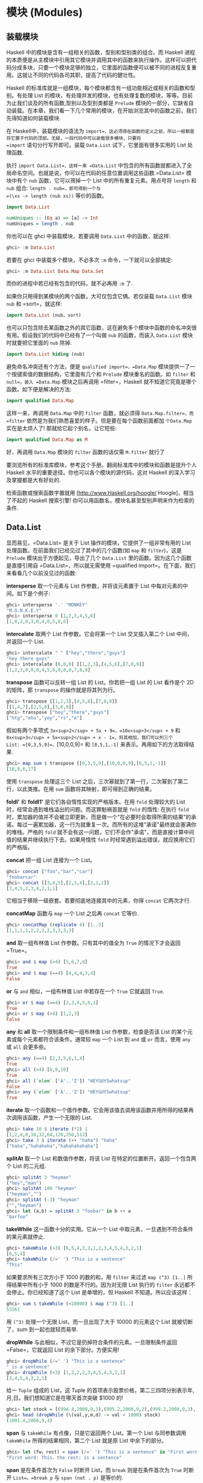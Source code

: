 * 模块 (Modules)
  :PROPERTIES:
  :CUSTOM_ID: 模块-modules
  :END:

** 装载模块
   :PROPERTIES:
   :CUSTOM_ID: 装载模块
   :END:

[[file:modules.png]]

Haskell 中的模块是含有一组相关的函数，型别和型别类的组合。而 Haskell
进程的本质便是从主模块中引用其它模块并调用其中的函数来执行操作。这样可以把代码分成多块，只要一个模块足够的独立，它里面的函数便可以被不同的进程反复重用。这就让不同的代码各司其职，提高了代码的健壮性。

Haskell
的标准库就是一组模块，每个模块都含有一组功能相近或相关的函数和型别。有处理
List
的模块，有处理并发的模块，也有处理复数的模块，等等。目前为止我们谈及的所有函数,型别以及型别类都是
=Prelude=
模块的一部分，它缺省自动装载。在本章，我们看一下几个常用的模块，在开始浏览其中的函数之前，我们先得知道如何装载模块.

在 Haskell中，装载模块的语法为
=import=，这必须得在函数的定义之前，所以一般都是将它置于代码的顶部。无疑，一段代码中可以装载很多模块，只要将
=import= 语句分行写开即可。装载 =Data.List= 试下，它里面有很多实用的
List 处理函数.

执行 =import Data.List=，这样一来 =Data.List=
中包含的所有函数就都进入了全局命名空间。也就是说，你可以在代码的任意位置调用这些函数.=Data.List=
模块中有个 =nub= 函数，它可以筛掉一个 List 中的所有重复元素。用点号将
=length= 和 =nub= 组合: =length . nub=，即可得到一个与
=(\xs -> length (nub xs))= 等价的函数。

#+BEGIN_SRC haskell
    import Data.List  
      
    numUniques :: (Eq a) => [a] -> Int  
    numUniques = length . nub  
#+END_SRC

你也可以在 ghci 中装载模块，若要调用 =Data.List= 中的函数，就这样:

#+BEGIN_SRC haskell
    ghci> :m Data.List  
#+END_SRC

若要在 ghci 中装载多个模块，不必多次 =:m= 命令，一下就可以全部搞定:

#+BEGIN_SRC haskell
    ghci> :m Data.List Data.Map Data.Set  
#+END_SRC

而你的进程中若已经有包含的代码，就不必再用 =:m= 了.

如果你只用得到某模块的两个函数，大可仅包含它俩。若仅装载 =Data.List=
模块 =nub= 和 =sort=，就这样:

#+BEGIN_SRC haskell
    import Data.List (nub，sort)  
#+END_SRC

也可以只包含除去某函数之外的其它函数，这在避免多个模块中函数的命名冲突很有用。假设我们的代码中已经有了一个叫做
=nub= 的函数，而装入 =Data.List= 模块时就要把它里面的 =nub= 除掉.

#+BEGIN_SRC haskell
    import Data.List hiding (nub) 
#+END_SRC

避免命名冲突还有个方法，便是 =qualified import=，=Data.Map=
模块提供一了一个按键索值的数据结构，它里面有几个和 =Prelude=
模块重名的函数。如 =filter= 和 =null=，装入 =Data.Map= 模块之后再调用
=filter=，Haskell 就不知道它究竟是哪个函数。如下便是解决的方法:

#+BEGIN_SRC haskell
    import qualified Data.Map  
#+END_SRC

这样一来，再调用 =Data.Map= 中的 =filter= 函数，就必须得
=Data.Map.filter=，而 =filter=
依然是为我们熟悉喜爱的样子。但是要在每个函数前面都加 =个Data.Map=
实在是太烦人了! 那就给它起个别名，让它短些:

#+BEGIN_SRC haskell
    import qualified Data.Map as M  
#+END_SRC

好，再调用 =Data.Map= 模块的 =filter= 函数的话仅需 =M.filter= 就行了

要浏览所有的标准库模块，参考这个手册。翻阅标准库中的模块和函数是提升个人
Haskell 水平的重要途径。你也可以各个模块的源代码，这对 Haskell
的深入学习及掌握都是大有好处的.

检索函数或搜索函数字置就用 [http://www.Haskell.org/hoogle/
Hoogle]，相当了不起的 Haskell 搜索引擎!
你可以用函数名，模块名甚至型别声明来作为检索的条件.

** Data.List
   :PROPERTIES:
   :CUSTOM_ID: data.list
   :END:

显而易见，=Data.List= 是关于 List 操作的模块，它提供了一组非常有用的
List 处理函数。在前面我们已经见过了其中的几个函数(如 =map= 和
=filter=)，这是 =Prelude= 模块出于方便起见，导出了几个 =Data.List=
里的函数。因为这几个函数是直接引用自 =Data.List=，所以就无需使用
=qualified import=。在下面，我们来看看几个以前没见过的函数:

*intersperse* 取一个元素与 List 作参数，并将该元素置于 List
中每对元素的中间。如下是个例子:

#+BEGIN_SRC haskell
    ghci> intersperse '.' "MONKEY"  
    "M.O.N.K.E.Y"  
    ghci> intersperse 0 [1,2,3,4,5,6]  
    [1,0,2,0,3,0,4,0,5,0,6]  
#+END_SRC

*intercalate* 取两个 List 作参数。它会将第一个 List 交叉插入第二个 List
中间，并返回一个 List.

#+BEGIN_SRC haskell
    ghci> intercalate " " ["hey","there","guys"]  
    "hey there guys"  
    ghci> intercalate [0,0,0] [[1,2,3],[4,5,6],[7,8,9]]  
    [1,2,3,0,0,0,4,5,6,0,0,0,7,8,9]  
#+END_SRC

*transpose* 函数可以反转一组 List 的 List。你若把一组 List 的 List
看作是个 2D 的矩阵，那 =transpose= 的操作就是将其列为行。

#+BEGIN_SRC haskell
    ghci> transpose [[1,2,3],[4,5,6],[7,8,9]]  
    [[1,4,7],[2,5,8],[3,6,9]]  
    ghci> transpose ["hey","there","guys"]  
    ["htg","ehu","yey","rs","e"]  
#+END_SRC

假如有两个多项式 =3x<sup>2</sup> + 5x + 9=，=10x<sup>3</sup> + 9= 和
=8x<sup>3</sup> + 5x<sup>2</sup> + x - 1=，将其相加，我们可以列三个
List: =[0,3,5,9]=，=[10,0,0,9]= 和 =[8,5,1,-1]=
来表示。再用如下的方法取得结果.

#+BEGIN_SRC haskell
    ghci> map sum $ transpose [[0,3,5,9],[10,0,0,9],[8,5,1,-1]]  
    [18,8,6,17]  
#+END_SRC

[[file:legolists.png]]

使用 =transpose= 处理这三个 List
之后，三次幂就到了第一行，二次幂到了第二行，以此类推。在用 =sum=
函数将其映射，即可得到正确的结果。

*foldl'* 和 *foldl1'* 是它们各自惰性实现的严格版本。在用 =fold=
处理较大的 List 时，经常会遇到堆栈溢出的问题。而这罪魁祸首就是 =fold=
的惰性: 在执行 =fold=
时，累加器的值并不会被立即更新，而是做一个"在必要时会取得所需的结果"的承诺。每过一遍累加器，这一行为就重复一次。而所有的这堆"承诺"最终就会塞满你的堆栈。严格的
=fold=
就不会有这一问题，它们不会作"承诺"，而是直接计算中间值的结果并继续执行下去。如果用惰性
=fold= 时经常遇到溢出错误，就应换用它们的严格版。

*concat* 把一组 List 连接为一个 List。

#+BEGIN_SRC haskell
    ghci> concat ["foo","bar","car"]  
    "foobarcar"  
    ghci> concat [[3,4,5],[2,3,4],[2,1,1]]  
    [3,4,5,2,3,4,2,1,1]  
#+END_SRC

它相当于移除一级嵌套。若要彻底地连接其中的元素，你得 =concat=
它两次才行.

*concatMap* 函数与 =map= 一个 List 之后再 =concat= 它等价.

#+BEGIN_SRC haskell
    ghci> concatMap (replicate 4) [1..3]  
    [1,1,1,1,2,2,2,2,3,3,3,3]  
#+END_SRC

*and* 取一组布林值 List 作参数。只有其中的值全为 =True= 的情况下才会返回
=True=。

#+BEGIN_SRC haskell
    ghci> and $ map (>4) [5,6,7,8]  
    True  
    ghci> and $ map (==4) [4,4,4,3,4]  
    False  
#+END_SRC

*or* 与 =and= 相似，一组布林值 List 中若存在一个 =True= 它就返回 =True=.

#+BEGIN_SRC haskell
    ghci> or $ map (==4) [2,3,4,5,6,1]  
    True  
    ghci> or $ map (>4) [1,2,3]  
    False  
#+END_SRC

*any* 和 *all* 取一个限制条件和一组布林值 List 作参数，检查是否该 List
的某个元素或每个元素都符合该条件。通常较 =map= 一个 List 到 =and= 或
=or= 而言，使用 =any= 或 =all= 会更多些。

#+BEGIN_SRC haskell
    ghci> any (==4) [2,3,5,6,1,4]  
    True  
    ghci> all (>4) [6,9,10]  
    True  
    ghci> all (`elem` ['A'..'Z']) "HEYGUYSwhatsup"  
    False  
    ghci> any (`elem` ['A'..'Z']) "HEYGUYSwhatsup"  
    True  
#+END_SRC

*iterate*
取一个函数和一个值作参数。它会用该值去调用该函数并用所得的结果再次调用该函数，产生一个无限的
List.

#+BEGIN_SRC haskell
    ghci> take 10 $ iterate (*2) 1  
    [1,2,4,8,16,32,64,128,256,512]  
    ghci> take 3 $ iterate (++ "haha") "haha"  
    ["haha","hahahaha","hahahahahaha"]  
#+END_SRC

*splitAt* 取一个 List 和数值作参数，将该 List
在特定的位置断开。返回一个包含两个 List 的二元组.

#+BEGIN_SRC haskell
    ghci> splitAt 3 "heyman"  
    ("hey","man")  
    ghci> splitAt 100 "heyman"  
    ("heyman","")  
    ghci> splitAt (-3) "heyman"  
    ("","heyman")  
    ghci> let (a,b) = splitAt 3 "foobar" in b ++ a  
    "barfoo"  
#+END_SRC

*takeWhile* 这一函数十分的实用。它从一个 List
中取元素，一旦遇到不符合条件的某元素就停止.

#+BEGIN_SRC haskell
    ghci> takeWhile (>3) [6,5,4,3,2,1,2,3,4,5,4,3,2,1]  
    [6,5,4]  
    ghci> takeWhile (/=' ') "This is a sentence"  
    "This"  
#+END_SRC

如果要求所有三次方小于 1000 的数的和，用 =filter= 来过滤
=map (^3) [1..]= 所得结果中所有小于 1000 的数是不行的。因为对无限 List
执行的 =filter= 永远都不会停止。你已经知道了这个 List 是单增的，但
Haskell 不知道。所以应该这样：

#+BEGIN_SRC haskell
    ghci> sum $ takeWhile (<10000) $ map (^3) [1..]  
    53361  
#+END_SRC

用 =(^3)= 处理一个无限 List，而一旦出现了大于 10000 的元素这个 List
就被切断了，sum 到一起也就轻而易举.

*dropWhile* 与此相似，不过它是扔掉符合条件的元素。一旦限制条件返回
=False=，它就返回 List 的余下部分。方便实用!

#+BEGIN_SRC haskell
    ghci> dropWhile (/=' ') "This is a sentence"  
    " is a sentence"  
    ghci> dropWhile (<3) [1,2,2,2,3,4,5,4,3,2,1]  
    [3,4,5,4,3,2,1]  
#+END_SRC

给一 =Tuple= 组成的 List，这 Tuple
的首项表示股票价格，第二三四项分别表示年,月,日。我们想知道它是在哪天首次突破
$1000 的!

#+BEGIN_SRC haskell
    ghci> let stock = [(994.4,2008,9,1),(995.2,2008,9,2),(999.2,2008,9,3),(1001.4,2008,9,4),(998.3,2008,9,5)]  
    ghci> head (dropWhile (\(val,y,m,d) -> val < 1000) stock)  
    (1001.4,2008,9,4)  
#+END_SRC

*span* 与 =takeWhile= 有点像，只是它返回两个 List。第一个 List
与同参数调用 =takeWhile= 所得的结果相同，第二个 List 就是原 List
中余下的部分。

#+BEGIN_SRC haskell
    ghci> let (fw，rest) = span (/=' ') "This is a sentence" in "First word:" ++ fw ++ "，the rest:" ++ rest  
    "First word: This，the rest: is a sentence"  
#+END_SRC

*span* 是在条件首次为 =False= 时断开 List，而 =break= 则是在条件首次为
=True= 时断开 =List=。=break p= 与 =span (not . p)= 是等价的.

#+BEGIN_SRC haskell
    ghci> break (==4) [1,2,3,4,5,6,7]  
    ([1,2,3],[4,5,6,7])  
    ghci> span (/=4) [1,2,3,4,5,6,7]  
    ([1,2,3],[4,5,6,7])  
#+END_SRC

*break* 返回的第二个 List 就会以第一个符合条件的元素开头。

*sort* 可以排序一个 List，因为只有能够作比较的元素才可以被排序，所以这一
List 的元素必须是 Ord 型别类的实例型别。

#+BEGIN_SRC haskell
    ghci> sort [8,5,3,2,1,6,4,2]  
    [1,2,2,3,4,5,6,8]  
    ghci> sort "This will be sorted soon"  
    " Tbdeehiillnooorssstw"
#+END_SRC

*group* 取一个 List
作参数，并将其中相邻并相等的元素各自归类，组成一个个子 List.

#+BEGIN_SRC haskell
    ghci> group [1,1,1,1,2,2,2,2,3,3,2,2,2,5,6,7]  
    [[1,1,1,1],[2,2,2,2],[3,3],[2,2,2],[5],[6],[7]] 
#+END_SRC

若在 =group= 一个 List 之前给它排序就可以得到每个元素在该 List
中的出现次数。

#+BEGIN_SRC haskell
    ghci> map (\l@(x:xs) -> (x,length l)) . group . sort $ [1,1,1,1,2,2,2,2,3,3,2,2,2,5,6,7]  
    [(1,4),(2,7),(3,2),(5,1),(6,1),(7,1)]  
#+END_SRC

*inits* 和 *tails* 与 =init= 和 =tail=
相似，只是它们会递归地调用自身直到什么都不剩，看:

#+BEGIN_SRC haskell
    ghci> inits "w00t"  
    ["","w","w0","w00","w00t"]  
    ghci> tails "w00t"  
    ["w00t","00t","0t","t",""]  
    ghci> let w = "w00t" in zip (inits w) (tails w)  
    [("","w00t"),("w","00t"),("w0","0t"),("w00","t"),("w00t","")]  
#+END_SRC

我们用 =fold= 实现一个搜索子 List 的函数:

#+BEGIN_SRC haskell
    search :: (Eq a) => [a] -> [a] -> Bool  
    search needle haystack =  
      let nlen = length needle  
      in foldl (\acc x -> if take nlen x == needle then True else acc) False (tails haystack)  
#+END_SRC

首先，对搜索的 List 调用 =tails=，然后遍历每个 List
来检查它是不是我们想要的.

由此我们便实现了一个类似 *isInfixOf* 的函数，*isInfixOf* 从一个 List
中搜索一个子 List，若该 List 包含子 List，则返回 =True=.

#+BEGIN_SRC haskell
    ghci> "cat" `isInfixOf` "im a cat burglar"  
    True  
    ghci> "Cat" `isInfixOf` "im a cat burglar"  
    False  
    ghci> "cats" `isInfixOf` "im a cat burglar"  
    False  
#+END_SRC

*isPrefixOf* 与 *isSuffixOf* 分别检查一个 List 是否以某子 List
开头或者结尾.

#+BEGIN_SRC haskell
    ghci> "hey" `isPrefixOf` "hey there!"  
    True  
    ghci> "hey" `isPrefixOf` "oh hey there!"  
    False  
    ghci> "there!" `isSuffixOf` "oh hey there!"  
    True  
    ghci> "there!" `isSuffixOf` "oh hey there"  
    False  
#+END_SRC

*elem* 与 *notElem* 检查一个 List 是否包含某元素.

*partition* 取一个限制条件和 List 作参数，返回两个 List，第一个 List
中包含所有符合条件的元素，而第二个 List 中包含余下的.

#+BEGIN_SRC haskell
    ghci> partition (`elem` ['A'..'Z']) "BOBsidneyMORGANeddy"  
    ("BOBMORGAN","sidneyeddy")  
    ghci> partition (>3) [1,3,5,6,3,2,1,0,3,7]  
    ([5,6,7],[1,3,3,2,1,0,3]) 
#+END_SRC

了解这个与 =span= 和 =break= 的差异是很重要的.

#+BEGIN_SRC haskell
    ghci> span (`elem` ['A'..'Z']) "BOBsidneyMORGANeddy"  
    ("BOB","sidneyMORGANeddy")  
#+END_SRC

=span= 和 =break= 会在遇到第一个符合或不符合条件的元素处断开，而
=partition= 则会遍历整个 List。

*find* 取一个 List
和限制条件作参数，并返回首个符合该条件的元素，而这个元素是个 =Maybe=
值。在下章，我们将深入地探讨相关的算法和数据结构，但在这里你只需了解
=Maybe= 值是 =Just something= 或 =Nothing= 就够了。与一个 List
可以为空也可以包含多个元素相似，一个 =Maybe=
可以为空，也可以是单一元素。同样与 List 类似，一个 Int 型的 List
可以写作 =[Int]=，=Maybe=有个 Int 型可以写作 =Maybe Int=。先试一下
=find= 函数再说.

#+BEGIN_SRC haskell
    ghci> find (>4) [1,2,3,4,5,6]  
    Just 5  
    ghci> find (>9) [1,2,3,4,5,6]  
    Nothing  
    ghci> :t find  
    find :: (a -> Bool) -> [a] -> Maybe a  
#+END_SRC

注意一下 =find= 的型别，它的返回结果为 =Maybe a=，这与 =[a]=
的写法有点像，只是 =Maybe= 型的值只能为空或者单一元素，而 List
可以为空,一个元素，也可以是多个元素.

想想前面那段找股票的代码，=head (dropWhile (\(val,y,m,d) -> val < 1000) stock)=
。但 =head= 并不安全! 如果我们的股票没涨过 $1000 会怎样? =dropWhile=
会返回一个空 List，而对空 List 取 =head= 就会引发一个错误。把它改成
=find (\(val,y,m,d) -> val > 1000) stock=
就安全多啦，若存在合适的结果就得到它, 像
=Just (1001.4,2008,9,4)=，若不存在合适的元素(即我们的股票没有涨到过
$1000)，就会得到一个 =Nothing=.

*elemIndex* 与 =elem= 相似，只是它返回的不是布林值，它只是'可能'
(Maybe)返回我们找的元素的索引，若这一元素不存在，就返回 =Nothing=。

#+BEGIN_SRC haskell
    ghci> :t elemIndex  
    elemIndex :: (Eq a) => a -> [a] -> Maybe Int  
    ghci> 4 `elemIndex` [1,2,3,4,5,6]  
    Just 3  
    ghci> 10 `elemIndex` [1,2,3,4,5,6]  
    Nothing  
#+END_SRC

*elemIndices* 与 =elemIndex= 相似，只不过它返回的是 List，就不需要
=Maybe= 了。因为不存在用空 List 就可以表示，这就与 =Nothing= 相似了.

#+BEGIN_SRC haskell
    ghci> ' ' `elemIndices` "Where are the spaces?"  
    [5,9,13]  
#+END_SRC

*findIndex* 与 =find=
相似，但它返回的是可能存在的首个符合该条件元素的索引。*findIndices*
会返回所有符合条件的索引.

#+BEGIN_SRC haskell
    ghci> findIndex (==4) [5,3,2,1,6,4]  
    Just 5  
    ghci> findIndex (==7) [5,3,2,1,6,4]  
    Nothing  
    ghci> findIndices (`elem` ['A'..'Z']) "Where Are The Caps?"  
    [0,6,10,14] 
#+END_SRC

在前面，我们讲过了 =zip= 和 =zipWith=，它们只能将两个 List
组到一个二元组数或二参函数中，但若要组三个 List 该怎么办? 好说~ 有
=zip3=,=zip4=...,和 =zipWith3=, =zipWith4=...直到 7。这看起来像是个
hack，但工作良好。连着组 8 个 List
的情况很少遇到。还有个聪明办法可以组起无限多个
List，但限于我们目前的水平，就先不谈了.

#+BEGIN_SRC haskell
    ghci> zipWith3 (\x y z -> x + y + z) [1,2,3] [4,5,2,2] [2,2,3]  
    [7,9,8]  
    ghci> zip4 [2,3,3] [2,2,2] [5,5,3] [2,2,2]  
    [(2,2,5,2),(3,2,5,2),(3,2,3,2)]  
#+END_SRC

与普通的 =zip= 操作相似，以返回的 List 中长度最短的那个为准.

在处理来自文件或其它地方的输入时，*lines*
会非常有用。它取一个字串作参数。并返回由其中的每一行组成的 List.

#+BEGIN_SRC haskell
    ghci> lines "first line\nsecond line\nthird line"  
    ["first line","second line","third line"]  
#+END_SRC

='\n'= 表示unix下的换行符，在 Haskell 的字符中，反斜杠表示特殊字符.

*unlines* 是 =lines= 的反函数，它取一组字串的 List，并将其通过
='\n'=合并到一块.

#+BEGIN_SRC haskell
    ghci> unlines ["first line"，"second line"，"third line"]  
    "first line\nsecond line\nthird line\n" 
#+END_SRC

*words* 和 *unwords* 可以把一个字串分为一组单词或执行相反的操作，很有用.

#+BEGIN_SRC haskell
    ghci> words "hey these are the words in this sentence"  
    ["hey","these","are","the","words","in","this","sentence"]  
    ghci> words "hey these are the words in this\nsentence"  
    ["hey","these","are","the","words","in","this","sentence"]  
    ghci> unwords ["hey","there","mate"]  
    "hey there mate"  
#+END_SRC

我们前面讲到了 *nub*，它可以将一个 List 中的重复元素全部筛掉，使该 List
的每个元素都如雪花般独一无二，'nub'
的含义就是'一小块'或'一部分'，用在这里觉得很古怪。我觉得，在函数的命名上应该用更确切的词语，而避免使用老掉牙的过时词汇.

#+BEGIN_SRC haskell
    ghci> nub [1,2,3,4,3,2,1,2,3,4,3,2,1]  
    [1,2,3,4]  
    ghci> nub "Lots of words and stuff"  
    "Lots fwrdanu"  
#+END_SRC

*delete* 取一个元素和 List 作参数，会删掉该 List 中首次出现的这一元素.

#+BEGIN_SRC haskell
    ghci> delete 'h' "hey there ghang!"  
    "ey there ghang!"  
    ghci> delete 'h' . delete 'h' $ "hey there ghang!"  
    "ey tere ghang!"  
    ghci> delete 'h' . delete 'h' . delete 'h' $ "hey there ghang!"  
    "ey tere gang!"  
#+END_SRC

*\* 表示 List 的差集操作，这与集合的差集很相似，它会从左边 List
中的元素扣除存在于右边 List 中的元素一次.

#+BEGIN_SRC haskell
    ghci> [1..10] \\ [2,5,9]  
    [1,3,4,6,7,8,10]  
    ghci> "Im a big baby" \\ "big"  
    "Im a  baby"  
#+END_SRC

*union* 与集合的并集也是很相似，它返回两个 List 的并集，即遍历第二个
List 若存在某元素不属于第一个 List，则追加到第一个 List。看，第二个 List
中的重复元素就都没了!

#+BEGIN_SRC haskell
    ghci> "hey man" `union` "man what's up"  
    "hey manwt'sup"  
    ghci> [1..7] `union` [5..10]  
    [1,2,3,4,5,6,7,8,9,10]  
#+END_SRC

*intersection* 相当于集合的交集。它返回两个 List 的相同部分.

#+BEGIN_SRC haskell
    ghci> [1..7] `intersect` [5..10]  
    [5,6,7]  
#+END_SRC

*insert* 可以将一个元素插入一个可排序的
List，并将其置于首个大于等于它的元素之前，如果使用 =insert=
来给一个排过序的 List 插入元素，返回的结果依然是排序的.

#+BEGIN_SRC haskell
    ghci> insert 4 [1,2,3,5,6,7]  
    [1,2,3,4,5,6,7]  
    ghci> insert 'g' $ ['a'..'f'] ++ ['h'..'z']  
    "abcdefghijklmnopqrstuvwxyz"  
    ghci> insert 3 [1,2,4,3,2,1]  
    [1,2,3,4,3,2,1]  
#+END_SRC

=length=，=take=，=drop=，=splitAt=，=!!= 和 =replicate=
之类的函数有个共同点。那就是它们的参数中都有个 Int
值（或者返回Int值），我觉得使用 Intergal 或 Num
型别类会更好，但出于历史原因，修改这些会破坏掉许多既有的代码。在
=Data.List= 中包含了更通用的替代版，如:
=genericLength，genericTake，genericDrop，genericSplitAt，genericIndex=
和 =genericReplicate=。=length= 的型别声明为
=length :: [a] -> Int=，而我们若要像这样求它的平均值，=let xs = [1..6] in sum xs / length xs=
，就会得到一个型别错误，因为 =/= 运算符不能对 Int 型使用! 而
=genericLength= 的型别声明则为
=genericLength :: (Num a) => [b] -> a=，Num
既可以是整数又可以是浮点数，=let xs = [1..6] in sum xs / genericLength xs=
这样再求平均数就不会有问题了.

=nub=, =delete=, =union=, =intsect= 和 =group= 函数也有各自的通用替代版
=nubBy=，=deleteBy=，=unionBy=，=intersectBy= 和
=groupBy=，它们的区别就是前一组函数使用 =(==)= 来测试是否相等，而带 =By=
的那组则取一个函数作参数来判定相等性，=group= 就与 =groupBy (==)= 等价.

假如有个记录某函数在每秒的值的
List，而我们要按照它小于零或者大于零的交界处将其分为一组子 List。如果用
=group=，它只能将相邻并相等的元素组到一起，而在这里我们的标准是它们是否互为相反数。=groupBy=
登场! 它取一个含两个参数的函数作为参数来判定相等性.

#+BEGIN_SRC haskell
    ghci> let values = [-4.3，-2.4，-1.2，0.4，2.3，5.9，10.5，29.1，5.3，-2.4，-14.5，2.9，2.3]  
    ghci> groupBy (\x y -> (x > 0) == (y > 0)) values  
    [[-4.3,-2.4,-1.2],[0.4,2.3,5.9,10.5,29.1,5.3],[-2.4,-14.5],[2.9,2.3]]  
#+END_SRC

这样一来我们就可以很清楚地看出哪部分是正数，哪部分是负数，这个判断相等性的函数会在两个元素同时大于零或同时小于零时返回
=True=。也可以写作
=\x y -> (x > 0) && (y > 0) || (x <= 0) && (y <= 0)=。但我觉得第一个写法的可读性更高。=Data.Function=
中还有个 =on= 函数可以让它的表达更清晰，其定义如下:

#+BEGIN_SRC haskell
    on :: (b -> b -> c) -> (a -> b) -> a -> a -> c  
    f `on` g = \x y -> f (g x) (g y)  
#+END_SRC

执行 =(==) `on` (> 0)= 得到的函数就与 =\x y -> (x > 0) == (y > 0)=
基本等价。=on= 与带 =By= 的函数在一起会非常好用，你可以这样写:

#+BEGIN_SRC haskell
    ghci> groupBy ((==) `on` (> 0)) values  
    [[-4.3,-2.4,-1.2],[0.4,2.3,5.9,10.5,29.1,5.3],[-2.4,-14.5],[2.9,2.3]]  
#+END_SRC

可读性很高! 你可以大声念出来: 按照元素是否大于零，给它分类！

同样，=sort=，=insert=，=maximum= 和 =min= 都有各自的通用版本。如
=groupBy= 类似，*sortBy*，*insertBy*，*maximumBy* 和 *minimumBy*
都取一个函数来比较两个元素的大小。像 =sortBy= 的型别声明为:
=sortBy :: (a -> a -> Ordering) -> [a] -> [a]=。前面提过，=Ordering=
型别可以有三个值,=LT=，=EQ= 和 =GT=。=compare= 取两个 =Ord=
型别类的元素作参数，所以 =sort= 与 =sortBy compare= 等价.

List 是可以比较大小的，且比较的依据就是其中元素的大小。如果按照其子 List
的长度为标准当如何? 很好，你可能已经猜到了，=sortBy= 函数.

#+BEGIN_SRC haskell
    ghci> let xs = [[5,4,5,4,4],[1,2,3],[3,5,4,3],[],[2],[2,2]]  
    ghci> sortBy (compare `on` length) xs  
    [[],[2],[2,2],[1,2,3],[3,5,4,3],[5,4,5,4,4]]  
#+END_SRC

太绝了! =compare `on` length=，乖乖，这简直就是英文! 如果你搞不清楚 =on=
在这里的原理，就可以认为它与 =\x y -> length x `compare` length y=
等价。通常，与带 =By= 的函数打交道时，若要判断相等性，则
=(==) `on` something=。若要判定大小，则 =compare `on` something=.

** Data.Char
   :PROPERTIES:
   :CUSTOM_ID: data.char
   :END:

如其名，=Data.Char=
模块包含了一组用于处理字符的函数。由于字串的本质就是一组字符的
List，所以往往会在 =filter= 或是 =map= 字串时用到它.

=Data.Char=模块中含有一系列用于判定字符范围的函数，如下:

[[file:legochar.png]]

*isControl* 判断一个字符是否是控制字符。 *isSpace*
判断一个字符是否是空格字符，包括空格，tab，换行符等. *isLower*
判断一个字符是否为小写. *isUper* 判断一个字符是否为大写。 *isAlpha*
判断一个字符是否为字母. *isAlphaNum* 判断一个字符是否为字母或数字.
*isPrint* 判断一个字符是否是可打印的. *isDigit* 判断一个字符是否为数字.
*isOctDigit* 判断一个字符是否为八进制数字. *isHexDigit*
判断一个字符是否为十六进制数字. *isLetter* 判断一个字符是否为字母.
*isMark* 判断是否为 unicode 注音字符，你如果是法国人就会经常用到的.
*isNumber* 判断一个字符是否为数字. *isPunctuation*
判断一个字符是否为标点符号. *isSymbol*判断一个字符是否为货币符号.
*isSeperater* 判断一个字符是否为 unicode 空格或分隔符. *isAscii*
判断一个字符是否在 unicode 字母表的前 128 位。 *isLatin1*
判断一个字符是否在 unicode 字母表的前 256 位. *isAsciiUpper*
判断一个字符是否为大写的 ascii 字符. *isAsciiLower*
判断一个字符是否为小写的 ascii 字符.

以上所有判断函数的型别声明皆为
=Char -> Bool=，用到它们的绝大多数情况都无非就是过滤字串或类似操作。假设我们在写个进程，它需要一个由字符和数字组成的用户名。要实现对用户名的检验，我们可以结合使用
=Data.List= 模块的 =all= 函数与 =Data.Char= 的判断函数.

#+BEGIN_SRC haskell
    ghci> all isAlphaNum "bobby283"  
    True  
    ghci> all isAlphaNum "eddy the fish!"  
    False  
#+END_SRC

Kewl~ 免得你忘记，=all= 函数取一个判断函数和一个 List 做参数，若该 List
的所有元素都符合条件，就返回 =True=.

也可以使用 =isSpace= 来实现 =Data.List= 的 =words= 函数.

#+BEGIN_SRC haskell
    ghci> words "hey guys its me"  
    ["hey","guys","its","me"]  
    ghci> groupBy ((==) `on` isSpace) "hey guys its me"  
    ["hey"," ","guys"," ","its"," ","me"]  
    ghci>  
#+END_SRC

Hmm，不错，有点 =words= 的样子了。只是还有空格在里面，恩，该怎么办?
我知道，用 =filter= 滤掉它们!

#+BEGIN_SRC haskell
    ghci> filter (not . any isSpace) . groupBy ((==) `on` isSpace) $ "hey guys its me"  
    ["hey","guys","its","me"]  
#+END_SRC

啊哈.

=Data.Char= 中也含有与 =Ordering= 相似的型别。=Ordering=
可以有三个值，=LT=，=GT= 和
=EQ=。这就是个枚举，它表示了两个元素作比较可能的结果. =GeneralCategory=
型别也是个枚举，它表示了一个字符可能所在的分类。而得到一个字符所在分类的主要方法就是使用
=generalCategory= 函数.它的型别为:
=generalCategory :: Char -> GeneralCategory=。那 31
个分类就不在此一一列出了，试下这个函数先:

#+BEGIN_SRC haskell
    ghci> generalCategory ' '  
    Space  
    ghci> generalCategory 'A'  
    UppercaseLetter  
    ghci> generalCategory 'a'  
    LowercaseLetter  
    ghci> generalCategory '.'  
    OtherPunctuation  
    ghci> generalCategory '9'  
    DecimalNumber  
    ghci> map generalCategory " \t\nA9?|"  
    [Space,Control,Control,UppercaseLetter,DecimalNumber,OtherPunctuation,MathSymbol]
#+END_SRC

由于 =GeneralCategory= 型别是 =Eq= 型别类的一部分，使用类似
=generalCategory c == Space= 的代码也是可以的.

*toUpper* 将一个字符转为大写字母，若该字符不是小写字母，就按原值返回.
*toLower* 将一个字符转为小写字母，若该字符不是大写字母，就按原值返回.
*toTitle* 将一个字符转为 title-case，对大多数字元而言，title-case
就是大写. *digitToInt* 将一个字符转为 Int 值，而这一字符必须得在
='1'..'9','a'..'f'=或='A'..'F'= 的范围之内.

#+BEGIN_SRC haskell
    ghci> map digitToInt "34538"  
    [3,4,5,3,8]  
    ghci> map digitToInt "FF85AB"  
    [15,15,8,5,10,11]  
#+END_SRC

=intToDigit= 是 =digitToInt= 的反函数。它取一个 =0= 到 =15= 的 =Int=
值作参数，并返回一个小写的字符.

#+BEGIN_SRC haskell
    ghci> intToDigit 15  
    'f'  
    ghci> intToDigit 5  
    '5'  
#+END_SRC

*ord* 与 *char* 函数可以将字符与其对应的数字相互转换.

#+BEGIN_SRC haskell
    ghci> ord 'a'  
    97  
    ghci> chr 97  
    'a'  
    ghci> map ord "abcdefgh"  
    [97,98,99,100,101,102,103,104] 
#+END_SRC

两个字符的 =ord= 值之差就是它们在 unicode 字符表上的距离.

/Caesar ciphar/
是加密的基础算法，它将消息中的每个字符都按照特定的字母表进行替换。它的实现非常简单，我们这里就先不管字母表了.

#+BEGIN_SRC haskell
    encode :: Int -> String -> String  
    encode shift msg = 
      let ords = map ord msg  
          shifted = map (+ shift) ords  
      in map chr shifted  
#+END_SRC

先将一个字串转为一组数字，然后给它加上某数，再转回去。如果你是标准的组合牛仔，大可将函数写为:
=map (chr . (+ shift) . ord) msg=。试一下它的效果:

#+BEGIN_SRC haskell
    ghci> encode 3 "Heeeeey"  
    "Khhhhh|"  
    ghci> encode 4 "Heeeeey"  
    "Liiiii}"  
    ghci> encode 1 "abcd"  
    "bcde"  
    ghci> encode 5 "Marry Christmas! Ho ho ho!"  
    "Rfww~%Hmwnxyrfx&%Mt%mt%mt&"
#+END_SRC

不错。再简单地将它转成一组数字，减去某数后再转回来就是解密了.

#+BEGIN_SRC haskell
    decode :: Int -> String -> String  
    decode shift msg = encode (negate shift) msg  
#+END_SRC

#+BEGIN_SRC haskell
    ghci> encode 3 "Im a little teapot"  
    "Lp#d#olwwoh#whdsrw"  
    ghci> decode 3 "Lp#d#olwwoh#whdsrw"  
    "Im a little teapot"  
    ghci> decode 5 . encode 5 $ "This is a sentence"  
    "This is a sentence"  
#+END_SRC

** Data.Map
   :PROPERTIES:
   :CUSTOM_ID: data.map
   :END:

关联列表(也叫做字典)是按照键值对排列而没有特定顺序的一种
List。例如，我们用关联列表保存电话号码，号码就是值，人名就是键。我们并不关心它们的存储顺序，只要能按人名得到正确的号码就好.在
Haskell 中表示关联列表的最简单方法就是弄一个二元组的
List，而这二元组就首项为键，后项为值。如下便是个表示电话号码的关联列表:

#+BEGIN_SRC haskell
    phoneBook = [("betty","555-2938") ,
                 ("bonnie","452-2928") ,
                 ("patsy","493-2928") ,
                 ("lucille","205-2928") ,
                 ("wendy","939-8282") ,
                 ("penny","853-2492") ]
#+END_SRC

不理这貌似古怪的缩进，它就是一组二元组的 List
而已。话说对关联列表最常见的操作就是按键索值，我们就写个函数来实现它。

#+BEGIN_SRC haskell
    findKey :: (Eq k) => k -> [(k,v)] -> v 
    findKey key xs = snd . head . filter (\(k,v) -> key == k) $ xs   
#+END_SRC

[[file:legomap.png]]

简洁漂亮。这个函数取一个键和 List 做参数，过滤这一 List
仅保留键匹配的项，并返回首个键值对。但若该关联列表中不存在这个键那会怎样?
哼，那就会在试图从空 List 中取 =head=
时引发一个运行时错误。无论如何也不能让进程就这么轻易地崩溃吧，所以就应该用
=Maybe= 型别。如果没找到相应的键，就返回 =Nothing=。而找到了就返回
=Just something=。而这 =something= 就是键对应的值。

#+BEGIN_SRC haskell
    findKey :: (Eq k) => k -> [(k,v)] -> Maybe v 
    findKey key [] = Nothing
    findKey key ((k,v):xs) = 
         if key == k then 
             Just v 
         else 
             findKey key xs
#+END_SRC

看这型别声明，它取一个可判断相等性的键和一个关联列表做参数，可能 (Maybe)
得到一个值。听起来不错.这便是个标准的处理 List
的递归函数，边界条件，分割 List，递归调用，都有了 -- 经典的 =fold=
模式。 看看用 =fold= 怎样实现吧。

#+BEGIN_SRC haskell
    findKey :: (Eq k) => k -> [(k,v)] -> Maybe v 
    findKey key = foldr (\(k,v) acc -> if key == k then Just v else acc) Nothing
#+END_SRC

#+BEGIN_EXAMPLE
    *Note*: 通常，使用 ``fold`` 来替代类似的递归函数会更好些。用 ``fold`` 的代码让人一目了然，而看明白递归则得多花点脑子。
#+END_EXAMPLE

#+BEGIN_SRC haskell
    ghci> findKey "penny" phoneBook 
    Just "853-2492" 
    ghci> findKey "betty" phoneBook 
    Just "555-2938" 
    ghci> findKey "wilma" phoneBook 
    Nothing
#+END_SRC

如魔咒般灵验! 只要我们有这姑娘的号码就 =Just= 可以得到，否则就是
=Nothing=. 方才我们实现的函数便是 =Data.List= 模块的
=lookup=，如果要按键去寻找相应的值，它就必须得遍历整个
List，直到找到为止。而 =Data.Map=
模块提供了更高效的方式(通过树实现)，并提供了一组好用的函数。从现在开始，我们扔掉关联列表，改用map.由于=Data.Map=中的一些函数与Prelude和=Data.List=
模块存在命名冲突，所以我们使用
=qualified import=。=import qualified Data.Map as Map=
在代码中加上这句，并 =load= 到 ghci 中.继续前进，看看 =Data.Map=
是如何的一座宝库! 如下便是其中函数的一瞥:

*fromList* 取一个关联列表，返回一个与之等价的 Map。

#+BEGIN_SRC haskell
    ghci> Map.fromList [("betty","555-2938"),("bonnie","452-2928"),("lucille","205-2928")] 
    fromList [("betty","555-2938"),("bonnie","452-2928"),("lucille","205-2928")] 
    ghci> Map.fromList [(1,2),(3,4),(3,2),(5,5)] 
    fromList [(1,2),(3,2),(5,5)]
#+END_SRC

若其中存在重复的键,就将其忽略。如下即 =fromList= 的型别声明。

#+BEGIN_SRC haskell
    Map.fromList :: (Ord k) => [(k，v)] -> Map.Map k v
#+END_SRC

这表示它取一组键值对的 List，并返回一个将 =k= 映射为 =v= 的
=map=。注意一下，当使用普通的关联列表时，只需要键的可判断相等性就行了。而在这里，它还必须得是可排序的。这在
=Data.Map=
模块中是强制的。因为它会按照某顺序将其组织在一棵树中.在处理键值对时，只要键的型别属于
=Ord= 型别类，就应该尽量使用=Data.Map=.=empty= 返回一个空 =map=.

#+BEGIN_SRC haskell
    ghci> Map.empty 
    fromList []
#+END_SRC

*insert* 取一个键，一个值和一个 =map= 做参数，给这个 =map=
插入新的键值对，并返回一个新的 =map=。

#+BEGIN_SRC haskell
    ghci> Map.empty 
    fromList [] 
    ghci> Map.insert 3 100 Map.empty
    fromList [(3,100)] 
    ghci> Map.insert 5 600 (Map.insert 4 200 ( Map.insert 3 100  Map.empty)) 
    fromList [(3,100),(4,200),(5,600)]
    ghci> Map.insert 5 600 . Map.insert 4 200 . Map.insert 3 100 $ Map.empty 
    fromList [(3,100),(4,200),(5,600)]
#+END_SRC

通过 =empty=，=insert= 与 =fold=，我们可以编写出自己的 =fromList=。

#+BEGIN_SRC haskell
    fromList' :: (Ord k) => [(k,v)] -> Map.Map k v 
    fromList' = foldr (\(k,v) acc -> Map.insert k v acc) Map.empty
#+END_SRC

简洁明了的 =fold=！ 从一个空的 =map=
开始，然后从右折叠，随着遍历不断地往 =map= 中插入新的键值对.

*null* 检查一个 =map= 是否为空.

#+BEGIN_SRC haskell
    ghci> Map.null Map.empty 
    True 
    ghci> Map.null $ Map.fromList [(2,3),(5,5)] 
    False
#+END_SRC

*size* 返回一个 =map= 的大小。

#+BEGIN_SRC haskell
    ghci> Map.size Map.empty 
    0 
    ghci> Map.size $ Map.fromList [(2,4),(3,3),(4,2),(5,4),(6,4)] 
    5
#+END_SRC

*singleton* 取一个键值对做参数,并返回一个只含有一个映射的 =map=.

#+BEGIN_SRC haskell
    ghci> Map.singleton 3 9 
    fromList [(3,9)] 
    ghci> Map.insert 5 9 $ Map.singleton 3 9 
    fromList [(3,9),(5,9)]
#+END_SRC

*lookup* 与 =Data.List= 的 =lookup= 很像,只是它的作用对象是
=map=，如果它找到键对应的值。就返回 =Just something=，否则返回
=Nothing=。

*member* 是个判断函数，它取一个键与 =map= 做参数，并返回该键是否存在于该
=map=。

#+BEGIN_SRC haskell
    ghci> Map.member 3 $ Map.fromList [(3,6),(4,3),(6,9)] 
    True 
    ghci> Map.member 3 $ Map.fromList [(2,5),(4,5)] 
    False
#+END_SRC

*map* 与 *filter* 与其对应的 =List= 版本很相似:

#+BEGIN_SRC haskell
    ghci> Map.map (*100) $ Map.fromList [(1,1),(2,4),(3,9)] 
    fromList [(1,100),(2,400),(3,900)] 
    ghci> Map.filter isUpper $ Map.fromList [(1,'a'),(2,'A'),(3,'b'),(4,'B')] 
    fromList [(2,'A'),(4,'B')]
#+END_SRC

=toList= 是 =fromList= 的反函数。

#+BEGIN_SRC haskell
    ghci> Map.toList . Map.insert 9 2 $ Map.singleton 4 3 
    [(4,3),(9,2)]
#+END_SRC

*keys* 与 *elems* 各自返回一组由键或值组成的 List，=keys= 与
=map fst . Map.toList= 等价，=elems= 与 =map snd . Map.toList=等价.
=fromListWith= 是个很酷的小函数，它与 =fromList=
很像，只是它不会直接忽略掉重复键，而是交给一个函数来处理它们。假设一个姑娘可以有多个号码，而我们有个像这样的关联列表:

#+BEGIN_SRC haskell
    phoneBook =   
        [("betty","555-2938")  
        ,("betty","342-2492")  
        ,("bonnie","452-2928")  
        ,("patsy","493-2928")  
        ,("patsy","943-2929")  
        ,("patsy","827-9162")  
        ,("lucille","205-2928")  
        ,("wendy","939-8282")  
        ,("penny","853-2492")  
        ,("penny","555-2111")  
        ]  
#+END_SRC

如果用 =fromList= 来生成 =map=，我们会丢掉许多号码! 如下才是正确的做法:

#+BEGIN_SRC haskell
    phoneBookToMap :: (Ord k) => [(k, String)] -> Map.Map k String  
    phoneBookToMap xs = Map.fromListWith (\number1 number2 -> number1 ++ ", " ++ number2) xs  
#+END_SRC

#+BEGIN_SRC haskell
    ghci> Map.lookup "patsy" $ phoneBookToMap phoneBook 
    "827-9162, 943-2929, 493-2928" 
    ghci> Map.lookup "wendy" $ phoneBookToMap phoneBook
    "939-8282" 
    ghci> Map.lookup "betty" $ phoneBookToMap phoneBook 
    "342-2492，555-2938"
#+END_SRC

一旦出现重复键，这个函数会将不同的值组在一起，同样，也可以缺省地将每个值放到一个单元素的
List 中，再用 =++= 将他们都连接在一起。

#+BEGIN_SRC haskell
    phoneBookToMap :: (Ord k) => [(k，a)] -> Map.Map k [a] 
    phoneBookToMap xs = Map.fromListWith (++) $ map (\(k,v) -> (k,[v])) xs 
    ghci> Map.lookup "patsy" $ phoneBookToMap phoneBook 
    ["827-9162","943-2929","493-2928"]
#+END_SRC

很简洁! 它还有别的玩法，例如在遇到重复元素时，单选最大的那个值.

#+BEGIN_SRC haskell
    ghci> Map.fromListWith max [(2,3),(2,5),(2,100),(3,29),(3,22),(3,11),(4,22),(4,15)] 
    fromList [(2,100),(3,29),(4,22)]
#+END_SRC

或是将相同键的值都加在一起.

#+BEGIN_SRC haskell
    ghci> Map.fromListWith (+) [(2,3),(2,5),(2,100),(3,29),(3,22),(3,11),(4,22),(4,15)] 
    fromList [(2,108),(3,62),(4,37)]
#+END_SRC

*insertWith* 之于 =insert=，恰如 =fromListWith= 之于
=fromList=。它会将一个键值对插入一个 =map= 之中，而该 =map=
若已经包含这个键，就问问这个函数该怎么办。

#+BEGIN_SRC haskell
    ghci> Map.insertWith (+) 3 100 $ Map.fromList [(3,4),(5,103),(6,339)] 
    fromList [(3,104),(5,103),(6,339)]
#+END_SRC

=Data.Map=
里面还有不少函数，[http://www.haskell.org/ghc/docs/latest/html/libraries/containers/Data-Map.html
这个文档]中的列表就很全了.

** Data.Set
   :PROPERTIES:
   :CUSTOM_ID: data.set
   :END:

[[file:legosets.png]]

=Data.Set= 模块提供了对数学中集合的处理。集合既像 List 也像 =Map=:
它里面的每个元素都是唯一的，且内部的数据由一棵树来组织(这和 =Data.Map=
模块的 =map=
很像)，必须得是可排序的。同样是插入,删除,判断从属关系之类的操作，使用集合要比
List
快得多。对一个集合而言，最常见的操作莫过于并集，判断从属或是将集合转为
List.

由于 =Data.Set= 模块与 =Prelude= 模块和 =Data.List=
模块中存在大量的命名冲突，所以我们使用 =qualified import=

将 =import= 语句至于代码之中:

#+BEGIN_SRC haskell
    import qualified Data.Set as Set  
#+END_SRC

然后在 ghci 中装载

假定我们有两个字串，要找出同时存在于两个字串的字符

#+BEGIN_SRC haskell
    text1 = "I just had an anime dream. Anime... Reality... Are they so different?"  
    text2 = "The old man left his garbage can out and now his trash is all over my lawn!"  
#+END_SRC

*fromList* 函数同你想的一样，它取一个 List 作参数并将其转为一个集合

#+BEGIN_SRC haskell
    ghci> let set1 = Set.fromList text1  
    ghci> let set2 = Set.fromList text2  
    ghci> set1  
    fromList " .?AIRadefhijlmnorstuy"  
    ghci> set2  
    fromList " !Tabcdefghilmnorstuvwy" 
#+END_SRC

如你所见，所有的元素都被排了序。而且每个元素都是唯一的。现在我们取它的交集看看它们共同包含的元素:

#+BEGIN_SRC haskell
    ghci> Set.intersection set1 set2  
    fromList " adefhilmnorstuy"  
#+END_SRC

使用 =difference= 函数可以得到存在于第一个集合但不在第二个集合的元素

#+BEGIN_SRC haskell
    ghci> Set.difference set1 set2  
    fromList ".?AIRj"  
    ghci> Set.difference set2 set1  
    fromList "!Tbcgvw"  
#+END_SRC

也可以使用 =union= 得到两个集合的并集

#+BEGIN_SRC haskell
    ghci> Set.union set1 set2  
    fromList " !.?AIRTabcdefghijlmnorstuvwy"  
#+END_SRC

=null=，=size=，=member=，=empty=，=singleton=，=insert=，=delete=
这几个函数就跟你想的差不多啦

#+BEGIN_SRC haskell
    ghci> Set.null Set.empty  
    True  
    ghci> Set.null $ Set.fromList [3,4,5,5,4,3]  
    False  
    ghci> Set.size $ Set.fromList [3,4,5,3,4,5]  
    3  
    ghci> Set.singleton 9  
    fromList [9]  
    ghci> Set.insert 4 $ Set.fromList [9,3,8,1]  
    fromList [1,3,4,8,9]  
    ghci> Set.insert 8 $ Set.fromList [5..10]  
    fromList [5,6,7,8,9,10]  
    ghci> Set.delete 4 $ Set.fromList [3,4,5,4,3,4,5]  
    fromList [3,5]  
#+END_SRC

也可以判断子集与真子集，如果集合 A 中的元素都属于集合 B，那么 A 就是 B
的子集, 如果 A 中的元素都属于 B 且 B 的元素比 A 多，那 A 就是 B 的真子集

#+BEGIN_SRC haskell
    ghci> Set.fromList [2,3,4] `Set.isSubsetOf` Set.fromList [1,2,3,4,5]  
    True  
    ghci> Set.fromList [1,2,3,4,5] `Set.isSubsetOf` Set.fromList [1,2,3,4,5]  
    True  
    ghci> Set.fromList [1,2,3,4,5] `Set.isProperSubsetOf` Set.fromList [1,2,3,4,5]  
    False  
    ghci> Set.fromList [2,3,4,8] `Set.isSubsetOf` Set.fromList [1,2,3,4,5]  
    False  
#+END_SRC

对集合也可以执行 =map= 和 =filter=:

#+BEGIN_SRC haskell
    ghci> Set.filter odd $ Set.fromList [3,4,5,6,7,2,3,4]  
    fromList [3,5,7]  
    ghci> Set.map (+1) $ Set.fromList [3,4,5,6,7,2,3,4]  
    fromList [3,4,5,6,7,8]  
#+END_SRC

集合有一常见用途，那就是先 =fromList= 删掉重复元素后再 =toList=
转回去。尽管 =Data.List= 模块的 =nub=
函数完全可以完成这一工作，但在对付大 List
时则会明显的力不从心。使用集合则会快很多，=nub= 函数只需 List
中的元素属于 =Eq= 型别类就行了，而若要使用集合，它必须得属于 =Ord=
型别类

#+BEGIN_SRC haskell
    ghci> let setNub xs = Set.toList $ Set.fromList xs  
    ghci> setNub "HEY WHATS CRACKALACKIN"  
    " ACEHIKLNRSTWY"  
    ghci> nub "HEY WHATS CRACKALACKIN"  
    "HEY WATSCRKLIN"
#+END_SRC

在处理较大的 List 时，=setNub= 要比 =nub= 快，但也可以从中看出，=nub=
保留了 List 中元素的原有顺序，而 =setNub= 不。

** 建立自己的模块
   :PROPERTIES:
   :CUSTOM_ID: 建立自己的模块
   :END:

我们已经见识过了几个很酷的模块，但怎样才能构造自己的模块呢?
几乎所有的编程语言都允许你将代码分成多个文件，Haskell
也不例外。在编程时，将功能相近的函数和型别至于同一模块中会是个很好的习惯。这样一来，你就可以轻松地一个
=import= 来重用其中的函数.

接下来我们将构造一个由计算机几何图形体积和面积组成的模块，先从新建一个
=Geometry.hs= 的文件开始.

在模块的开头定义模块的名称，如果文件名叫做 =Geometry.hs=
那它的名字就得是
=Geometry=。在声明出它含有的函数名之后就可以编写函数的实现啦，就这样写:

#+BEGIN_SRC haskell
    module Geometry  
    ( sphereVolume  
    ，sphereArea  
    ，cubeVolume  
    ，cubeArea  
    ，cuboidArea  
    ，cuboidVolume  
    ) where  
#+END_SRC

如你所见，我们提供了对球体,立方体和立方体的面积和体积的解法。继续进发，定义函数体:

#+BEGIN_SRC haskell
    module Geometry  
    ( sphereVolume  
    ，sphereArea  
    ，cubeVolume  
    ，cubeArea  
    ，cuboidArea  
    ，cuboidVolume  
    ) where  

    sphereVolume :: Float -> Float  
    sphereVolume radius = (4.0 / 3.0) * pi * (radius ^ 3)  

    sphereArea :: Float -> Float  
    sphereArea radius = 4 * pi * (radius ^ 2)  

    cubeVolume :: Float -> Float  
    cubeVolume side = cuboidVolume side side side  

    cubeArea :: Float -> Float  
    cubeArea side = cuboidArea side side side  

    cuboidVolume :: Float -> Float -> Float -> Float  
    cuboidVolume a b c = rectangleArea a b * c  

    cuboidArea :: Float -> Float -> Float -> Float  
    cuboidArea a b c = rectangleArea a b * 2 + rectangleArea a c * 2 + rectangleArea c b * 2  

    rectangleArea :: Float -> Float -> Float  
    rectangleArea a b = a * b  
#+END_SRC

[[file:making_modules.png]]

标准的几何公式。有几个地方需要注意一下，由于立方体只是长方体的特殊形式，所以在求它面积和体积的时候我们就将它当作是边长相等的长方体。在这里还定义了一个
=helper=函数，=rectangleArea=
它可以通过长方体的两条边计算出长方体的面积。它仅仅是简单的相乘而已，份量不大。但请注意我们可以在这一模块中调用这个函数，而它不会被导出!
因为我们这个模块只与三维图形打交道.

当构造一个模块的时候，我们通常只会导出那些行为相近的函数，而其内部的实现则是隐蔽的。如果有人用到了
=Geometry=
模块，就不需要关心它的内部实现是如何。我们作为编写者，完全可以随意修改这些函数甚至将其删掉，没有人会注意到里面的变动，因为我们并不把它们导出.

要使用我们的模块，只需:

#+BEGIN_SRC haskell
    import Geometry  
#+END_SRC

将 =Geometry.hs= 文件至于用到它的进程文件的同一目录之下.

模块也可以按照分层的结构来组织，每个模块都可以含有多个子模块。而子模块还可以有自己的子模块。我们可以把
=Geometry= 分成三个子模块，而一个模块对应各自的图形对象.

首先，建立一个 =Geometry= 文件夹，注意首字母要大写，在里面新建三个文件

如下就是各个文件的内容:

sphere.hs

#+BEGIN_SRC haskell
    module Geometry.Sphere  
    ( volume  
    ，area  
    ) where  

    volume :: Float -> Float  
    volume radius = (4.0 / 3.0) * pi * (radius ^ 3)  

    area :: Float -> Float  
    area radius = 4 * pi * (radius ^ 2)  
#+END_SRC

cuboid.hs

#+BEGIN_SRC haskell
    module Geometry.Cuboid  
    ( volume  
    ，area  
    ) where  

    volume :: Float -> Float -> Float -> Float  
    volume a b c = rectangleArea a b * c  

    area :: Float -> Float -> Float -> Float  
    area a b c = rectangleArea a b * 2 + rectangleArea a c * 2 + rectangleArea c b * 2  

    rectangleArea :: Float -> Float -> Float  
    rectangleArea a b = a * b  
#+END_SRC

cube.hs

#+BEGIN_SRC haskell
    module Geometry.Cube  
    ( volume  
    ，area  
    ) where  

    import qualified Geometry.Cuboid as Cuboid  

    volume :: Float -> Float  
    volume side = Cuboid.volume side side side  

    area :: Float -> Float  
    area side = Cuboid.area side side side  
#+END_SRC

好的! 先是 =Geometry.Sphere=。注意，我们将它置于 =Geometry=
文件夹之中并将它的名字定为 =Geometry.Sphere=。对 Cuboid
也是同样，也注意下，在三个模块中我们定义了许多名称相同的函数，因为所在模块不同，所以不会产生命名冲突。若要在
=Geometry.Cube= 使用 =Geometry.Cuboid= 中的函数，就不能直接
=import Geometry.Cuboid=，而必须得
=qualified import=。因为它们中间的函数名完全相同.

#+BEGIN_SRC haskell
    import Geometry.Sphere  
#+END_SRC

然后，调用 =area= 和
=volume=，就可以得到球体的面积和体积，而若要用到两个或更多此类模块，就必须得
=qualified import= 来避免重名。所以就得这样写:

#+BEGIN_SRC haskell
    import qualified Geometry.Sphere as Sphere  
    import qualified Geometry.Cuboid as Cuboid  
    import qualified Geometry.Cube as Cube  
#+END_SRC

然后就可以调用 =Sphere.area=，=Sphere.volume=，=Cuboid.area=
了，而每个函数都只计算其对应物体的面积和体积.

以后你若发现自己的代码体积庞大且函数众多，就应该试着找找目的相近的函数能否装入各自的模块，也方便日后的重用.
